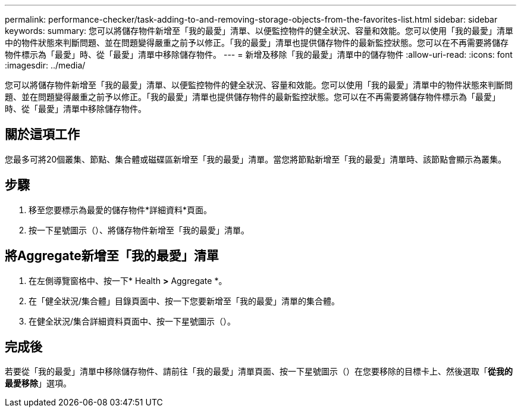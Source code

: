 ---
permalink: performance-checker/task-adding-to-and-removing-storage-objects-from-the-favorites-list.html 
sidebar: sidebar 
keywords:  
summary: 您可以將儲存物件新增至「我的最愛」清單、以便監控物件的健全狀況、容量和效能。您可以使用「我的最愛」清單中的物件狀態來判斷問題、並在問題變得嚴重之前予以修正。「我的最愛」清單也提供儲存物件的最新監控狀態。您可以在不再需要將儲存物件標示為「最愛」時、從「最愛」清單中移除儲存物件。 
---
= 新增及移除「我的最愛」清單中的儲存物件
:allow-uri-read: 
:icons: font
:imagesdir: ../media/


[role="lead"]
您可以將儲存物件新增至「我的最愛」清單、以便監控物件的健全狀況、容量和效能。您可以使用「我的最愛」清單中的物件狀態來判斷問題、並在問題變得嚴重之前予以修正。「我的最愛」清單也提供儲存物件的最新監控狀態。您可以在不再需要將儲存物件標示為「最愛」時、從「最愛」清單中移除儲存物件。



== 關於這項工作

您最多可將20個叢集、節點、集合體或磁碟區新增至「我的最愛」清單。當您將節點新增至「我的最愛」清單時、該節點會顯示為叢集。



== 步驟

. 移至您要標示為最愛的儲存物件*詳細資料*頁面。
. 按一下星號圖示（image:../media/favorite-icon.gif[""]）、將儲存物件新增至「我的最愛」清單。




== 將Aggregate新增至「我的最愛」清單

. 在左側導覽窗格中、按一下* Health *>* Aggregate *。
. 在「健全狀況/集合體」目錄頁面中、按一下您要新增至「我的最愛」清單的集合體。
. 在健全狀況/集合詳細資料頁面中、按一下星號圖示（image:../media/favorite-icon.gif[""]）。




== 完成後

若要從「我的最愛」清單中移除儲存物件、請前往「我的最愛」清單頁面、按一下星號圖示（image:../media/favorite-icon.gif[""]）在您要移除的目標卡上、然後選取「*從我的最愛移除*」選項。
